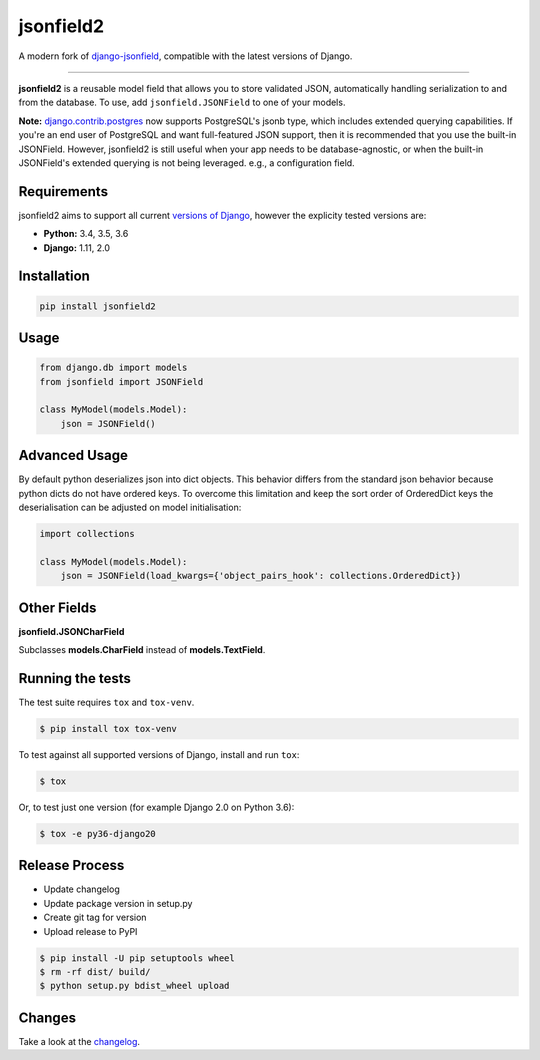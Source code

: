 jsonfield2
==========

.. image:: https://travis-ci.org/rpkilby/jsonfield2.svg?branch=master
  :target: https://travis-ci.org/rpkilby/jsonfield2
.. image:: https://codecov.io/gh/rpkilby/jsonfield2/branch/master/graph/badge.svg
  :target: https://codecov.io/gh/rpkilby/jsonfield2
.. image:: https://img.shields.io/pypi/v/jsonfield2.svg
  :target: https://pypi.org/project/jsonfield2
.. image:: https://img.shields.io/pypi/l/jsonfield2.svg
  :target: https://pypi.org/project/jsonfield2

A modern fork of `django-jsonfield`_, compatible with the latest versions of Django.

.. _django-jsonfield: https://github.com/dmkoch/django-jsonfield

-----

**jsonfield2** is a reusable model field that allows you to store validated JSON, automatically handling
serialization to and from the database. To use, add ``jsonfield.JSONField`` to one of your models.

**Note:** `django.contrib.postgres`_ now supports PostgreSQL's jsonb type, which includes extended querying
capabilities. If you're an end user of PostgreSQL and want full-featured JSON support, then it is
recommended that you use the built-in JSONField. However, jsonfield2 is still useful when your app
needs to be database-agnostic, or when the built-in JSONField's extended querying is not being leveraged.
e.g., a configuration field.

.. _django.contrib.postgres: https://docs.djangoproject.com/en/dev/ref/contrib/postgres/fields/#jsonfield


Requirements
------------

jsonfield2 aims to support all current `versions of Django`_, however the explicity tested versions are:

* **Python:** 3.4, 3.5, 3.6
* **Django:** 1.11, 2.0

.. _versions of Django: https://www.djangoproject.com/download/#supported-versions


Installation
------------

.. code-block:: python

    pip install jsonfield2


Usage
-----

.. code-block:: python

    from django.db import models
    from jsonfield import JSONField

    class MyModel(models.Model):
        json = JSONField()


Advanced Usage
--------------

By default python deserializes json into dict objects. This behavior differs from the standard json
behavior  because python dicts do not have ordered keys. To overcome this limitation and keep the
sort order of OrderedDict keys the deserialisation can be adjusted on model initialisation:

.. code-block:: python

    import collections

    class MyModel(models.Model):
        json = JSONField(load_kwargs={'object_pairs_hook': collections.OrderedDict})


Other Fields
------------

**jsonfield.JSONCharField**

Subclasses **models.CharField** instead of **models.TextField**.


Running the tests
-----------------

The test suite requires ``tox`` and ``tox-venv``.

.. code-block:: shell

    $ pip install tox tox-venv


To test against all supported versions of Django, install and run ``tox``:

.. code-block:: shell

    $ tox

Or, to test just one version (for example Django 2.0 on Python 3.6):

.. code-block:: shell

    $ tox -e py36-django20


Release Process
---------------

* Update changelog
* Update package version in setup.py
* Create git tag for version
* Upload release to PyPI

.. code-block:: shell

    $ pip install -U pip setuptools wheel
    $ rm -rf dist/ build/
    $ python setup.py bdist_wheel upload


Changes
-------

Take a look at the `changelog`_.

.. _changelog: https://github.com/rpkilby/jsonfield2/blob/master/CHANGES.rst
